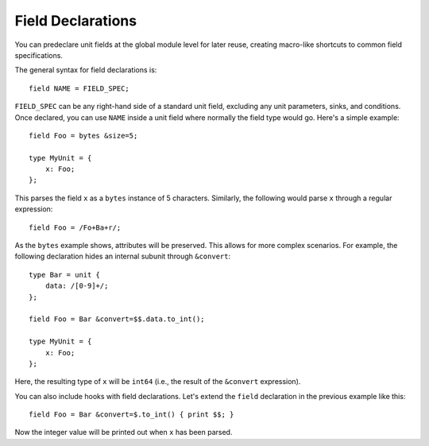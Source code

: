 
.. _field_declarations:

==================
Field Declarations
==================

You can predeclare unit fields at the global module level for later
reuse, creating macro-like shortcuts to common field specifications.

The general syntax for field declarations is::

    field NAME = FIELD_SPEC;

``FIELD_SPEC`` can be any right-hand side of a standard unit field,
excluding any unit parameters, sinks, and conditions. Once declared,
you can use ``NAME`` inside a unit field where normally the field type
would go. Here's a simple example::

    field Foo = bytes &size=5;

    type MyUnit = {
        x: Foo;
    };

This parses the field ``x`` as a ``bytes`` instance of 5 characters.
Similarly, the following would parse ``x`` through a regular
expression::

    field Foo = /Fo+Ba+r/;

As the ``bytes`` example shows, attributes will be preserved. This
allows for more complex scenarios. For example, the following
declaration hides an internal subunit through ``&convert``::

    type Bar = unit {
        data: /[0-9]+/;
    };

    field Foo = Bar &convert=$$.data.to_int();

    type MyUnit = {
        x: Foo;
    };

Here, the resulting type of ``x`` will be ``int64`` (i.e., the result
of the ``&convert`` expression).

You can also include hooks with field declarations. Let's extend the
``field`` declaration in the previous example like this::

    field Foo = Bar &convert=$.to_int() { print $$; }

Now the integer value will be printed out when ``x`` has been parsed.
